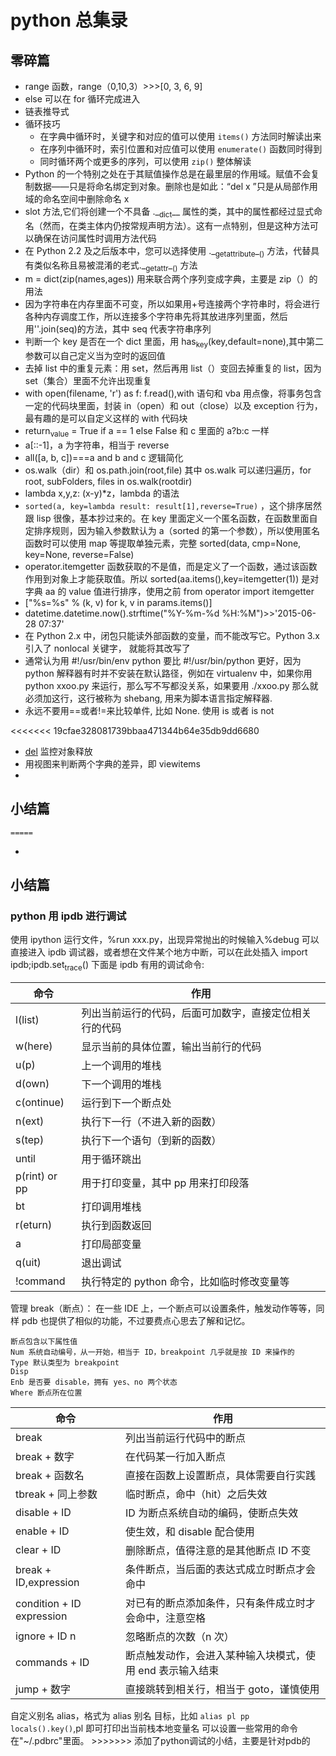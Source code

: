 * python 总集录
** 零碎篇
   + range 函数，range（0,10,3）>>>[0,  3,  6,  9]
   + else 可以在 for 循环完成进入
   + 链表推导式
   + 循环技巧
     + 在字典中循环时，关键字和对应的值可以使用 =items()= 方法同时解读出来
     + 在序列中循环时，索引位置和对应值可以使用 =enumerate()= 函数同时得到
     + 同时循环两个或更多的序列，可以使用 =zip()=  整体解读
   + Python 的一个特别之处在于其赋值操作总是在最里层的作用域。赋值不会复制数据——只是将命名绑定到对象。删除也是如此：“del  x ”只是从局部作用域的命名空间中删除命名 x
   + slot 方法,它们将创建一个不具备 .__dict__ 属性的类，其中的属性都经过显式命名（然而，在类主体内仍按常规声明方法）。这有一点特别，但是这种方法可以确保在访问属性时调用方法代码
   + 在 Python 2.2 及之后版本中，您可以选择使用 .__getattribute__() 方法，代替具有类似名称且易被混淆的老式.__getattr__() 方法
   + m = dict(zip(names,ages)) 用来联合两个序列变成字典，主要是 zip（）的用法
   + 因为字符串在内存里面不可变，所以如果用+号连接两个字符串时，将会进行各种内存调度工作，所以连接多个字符串先将其放进序列里面，然后用''.join(seq)的方法，其中 seq 代表字符串序列
   + 判断一个 key 是否在一个 dict 里面，用 has_key(key,default=none),其中第二参数可以自己定义当为空时的返回值
   + 去掉 list 中的重复元素：用 set，然后再用 list（）变回去掉重复的 list，因为 set（集合）里面不允许出现重复
   + with open(filename, 'r') as f: f.read(),with 语句和 vba 用点像，将事务包含一定的代码块里面，封装 in（open）和 out（close）以及 exception 行为，最有趣的是可以自定义这样的 with 代码块
   + return_value = True if a == 1 else False 和 c 里面的 a?b:c 一样
   + a[::-1]，a 为字符串，相当于 reverse
   + all([a, b, c])===a and b and c 逻辑简化
   + os.walk（dir）和 os.path.join(root,file) 其中 os.walk 可以递归遍历，for root, subFolders, files in os.walk(rootdir)
   + lambda x,y,z: (x-y)*z，lambda 的语法
   + =sorted(a, key=lambda result: result[1],reverse=True)= ，这个排序居然跟 lisp 很像，基本抄过来的。在 key 里面定义一个匿名函数，在函数里面自定排序规则，因为输入参数默认为 a（sorted 的第一个参数），所以使用匿名函数时可以使用 map 等提取单独元素，完整 sorted(data, cmp=None, key=None, reverse=False)
   + operator.itemgetter 函数获取的不是值，而是定义了一个函数，通过该函数作用到对象上才能获取值。所以 sorted(aa.items(),key=itemgetter(1)) 是对字典 aa 的 value 值进行排序，使用之前 from operator import itemgetter
   + ["%s=%s" % (k, v) for k, v in params.items()]
   + datetime.datetime.now().strftime("%Y-%m-%d %H:%M")>>'2015-06-28 07:37'
   + 在 Python 2.x 中，闭包只能读外部函数的变量，而不能改写它。Python 3.x 引入了 nonlocal 关键字， 就能将其改写了
   + 通常认为用 #!/usr/bin/env python 要比 #!/usr/bin/python 更好，因为 python 解释器有时并不安装在默认路径，例如在 virtualenv 中，如果你用 python xxoo.py 来运行，那么写不写都没关系，如果要用 ./xxoo.py 那么就必须加这行，这行被称为 shebang, 用来为脚本语言指定解释器.
   + 永远不要用==或者!=来比较单件, 比如 None. 使用 is 或者 is not
<<<<<<< 19cfae328081739bbaa471344b64e35db9dd6680
   + __del__ 监控对象释放
   + 用视图来判断两个字典的差异，即 viewitems
   + 
** 小结篇 
=======
   + 
** 小结篇 
*** python 用 ipdb 进行调试
使用 ipython 运行文件，%run xxx.py，出现异常抛出的时候输入%debug 可以直接进入 ipdb 调试器，或者想在文件某个地方中断，可以在此处插入 import ipdb;ipdb.set_trace()
下面是 ipdb 有用的调试命令:
| 命令          | 作用                                                   |
|---------------+--------------------------------------------------------|
| l(list)       | 列出当前运行的代码，后面可加数字，直接定位相关行的代码 |
| w(here)       | 显示当前的具体位置，输出当前行的代码                   |
| u(p)          | 上一个调用的堆栈                                       |0
| d(own)        | 下一个调用的堆栈                                       |
| c(ontinue)    | 运行到下一个断点处                                     |
| n(ext)        | 执行下一行（不进入新的函数）                           |
| s(tep)        | 执行下一个语句（到新的函数）                           |
| until         | 用于循环跳出                                           |
| p(rint) or pp | 用于打印变量，其中 pp 用来打印段落                     |
| bt            | 打印调用堆栈                                           |
| r(eturn)      | 执行到函数返回                                         |
| a             | 打印局部变量                                           |
| q(uit)        | 退出调试                                               |
| !command      | 执行特定的 python 命令，比如临时修改变量等             |
管理 break（断点）：
在一些 IDE 上，一个断点可以设置条件，触发动作等等，同样 pdb 也提供了相似的功能，不过要费点心思去了解和记忆。
#+BEGIN_EXAMPLE
断点包含以下属性值
Num 系统自动编号，从一开始，相当于 ID，breakpoint 几乎就是按 ID 来操作的
Type 默认类型为 breakpoint
Disp 
Enb 是否要 disable，拥有 yes、no 两个状态
Where 断点所在位置
#+END_EXAMPLE
| 命令                      | 作用                                                      |
|---------------------------+-----------------------------------------------------------|
| break                     | 列出当前运行代码中的断点                                  |
| break + 数字              | 在代码某一行加入断点                                      |
| break + 函数名            | 直接在函数上设置断点，具体需要自行实践                    |
| tbreak + 同上参数         | 临时断点，命中（hit）之后失效                             |
| disable + ID              | ID 为断点系统自动的编码，使断点失效                       |
| enable + ID               | 使生效，和 disable 配合使用                               |
| clear + ID                | 删除断点，值得注意的是其他断点 ID 不变                    |
| break + ID,expression     | 条件断点，当后面的表达式成立时断点才会命中                |
| condition + ID expression | 对已有的断点添加条件，只有条件成立时才会命中，注意空格    |
| ignore + ID n             | 忽略断点的次数（n 次）                                   |
| commands + ID             | 断点触发动作，会进入某种输入块模式，使用 end 表示输入结束 |
| jump + 数字               | 直接跳转到相关行，相当于 goto，谨慎使用                   |
自定义别名 alias，格式为 alias 别名 目标，比如 =alias pl pp locals().key()=,pl 即可打印出当前栈本地变量名
可以设置一些常用的命令在"~/.pdbrc"里面。
>>>>>>> 添加了python调试的小结，主要是针对pdb的
